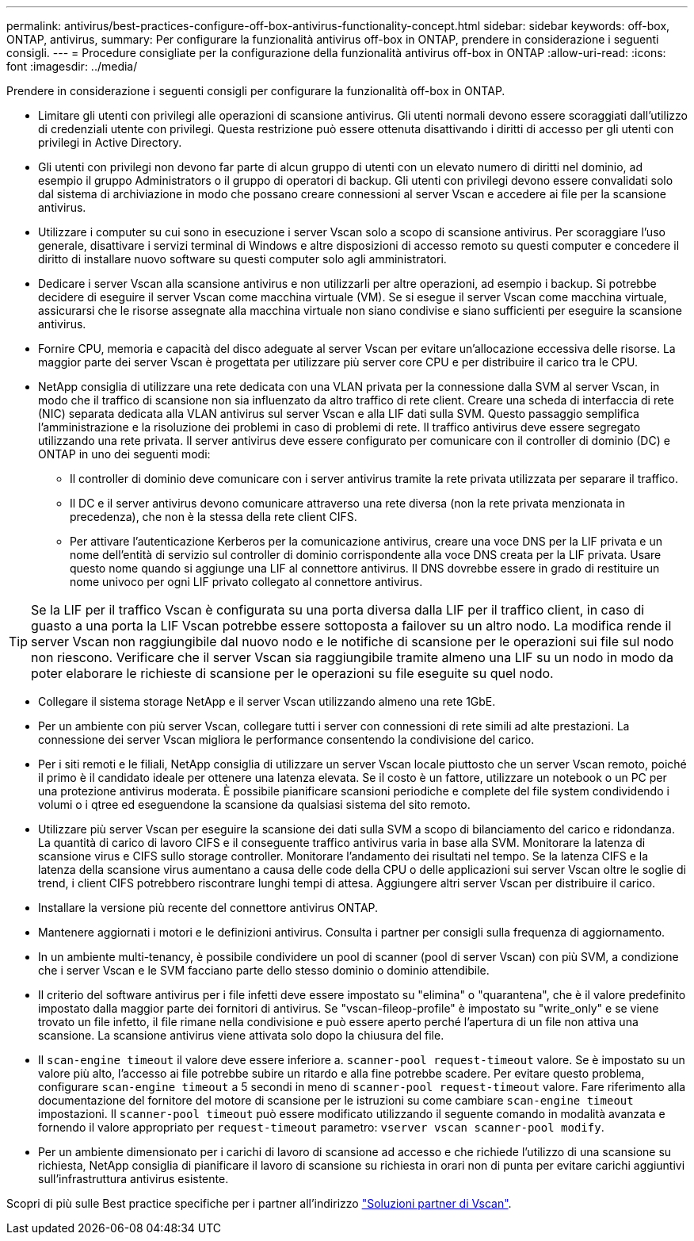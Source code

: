 ---
permalink: antivirus/best-practices-configure-off-box-antivirus-functionality-concept.html 
sidebar: sidebar 
keywords: off-box, ONTAP, antivirus, 
summary: Per configurare la funzionalità antivirus off-box in ONTAP, prendere in considerazione i seguenti consigli. 
---
= Procedure consigliate per la configurazione della funzionalità antivirus off-box in ONTAP
:allow-uri-read: 
:icons: font
:imagesdir: ../media/


[role="lead"]
Prendere in considerazione i seguenti consigli per configurare la funzionalità off-box in ONTAP.

* Limitare gli utenti con privilegi alle operazioni di scansione antivirus. Gli utenti normali devono essere scoraggiati dall'utilizzo di credenziali utente con privilegi. Questa restrizione può essere ottenuta disattivando i diritti di accesso per gli utenti con privilegi in Active Directory.
* Gli utenti con privilegi non devono far parte di alcun gruppo di utenti con un elevato numero di diritti nel dominio, ad esempio il gruppo Administrators o il gruppo di operatori di backup. Gli utenti con privilegi devono essere convalidati solo dal sistema di archiviazione in modo che possano creare connessioni al server Vscan e accedere ai file per la scansione antivirus.
* Utilizzare i computer su cui sono in esecuzione i server Vscan solo a scopo di scansione antivirus. Per scoraggiare l'uso generale, disattivare i servizi terminal di Windows e altre disposizioni di accesso remoto su questi computer e concedere il diritto di installare nuovo software su questi computer solo agli amministratori.
* Dedicare i server Vscan alla scansione antivirus e non utilizzarli per altre operazioni, ad esempio i backup. Si potrebbe decidere di eseguire il server Vscan come macchina virtuale (VM). Se si esegue il server Vscan come macchina virtuale, assicurarsi che le risorse assegnate alla macchina virtuale non siano condivise e siano sufficienti per eseguire la scansione antivirus.
* Fornire CPU, memoria e capacità del disco adeguate al server Vscan per evitare un'allocazione eccessiva delle risorse. La maggior parte dei server Vscan è progettata per utilizzare più server core CPU e per distribuire il carico tra le CPU.
* NetApp consiglia di utilizzare una rete dedicata con una VLAN privata per la connessione dalla SVM al server Vscan, in modo che il traffico di scansione non sia influenzato da altro traffico di rete client. Creare una scheda di interfaccia di rete (NIC) separata dedicata alla VLAN antivirus sul server Vscan e alla LIF dati sulla SVM. Questo passaggio semplifica l'amministrazione e la risoluzione dei problemi in caso di problemi di rete. Il traffico antivirus deve essere segregato utilizzando una rete privata. Il server antivirus deve essere configurato per comunicare con il controller di dominio (DC) e ONTAP in uno dei seguenti modi:
+
** Il controller di dominio deve comunicare con i server antivirus tramite la rete privata utilizzata per separare il traffico.
** Il DC e il server antivirus devono comunicare attraverso una rete diversa (non la rete privata menzionata in precedenza), che non è la stessa della rete client CIFS.
** Per attivare l'autenticazione Kerberos per la comunicazione antivirus, creare una voce DNS per la LIF privata e un nome dell'entità di servizio sul controller di dominio corrispondente alla voce DNS creata per la LIF privata. Usare questo nome quando si aggiunge una LIF al connettore antivirus. Il DNS dovrebbe essere in grado di restituire un nome univoco per ogni LIF privato collegato al connettore antivirus.





TIP: Se la LIF per il traffico Vscan è configurata su una porta diversa dalla LIF per il traffico client, in caso di guasto a una porta la LIF Vscan potrebbe essere sottoposta a failover su un altro nodo. La modifica rende il server Vscan non raggiungibile dal nuovo nodo e le notifiche di scansione per le operazioni sui file sul nodo non riescono. Verificare che il server Vscan sia raggiungibile tramite almeno una LIF su un nodo in modo da poter elaborare le richieste di scansione per le operazioni su file eseguite su quel nodo.

* Collegare il sistema storage NetApp e il server Vscan utilizzando almeno una rete 1GbE.
* Per un ambiente con più server Vscan, collegare tutti i server con connessioni di rete simili ad alte prestazioni. La connessione dei server Vscan migliora le performance consentendo la condivisione del carico.
* Per i siti remoti e le filiali, NetApp consiglia di utilizzare un server Vscan locale piuttosto che un server Vscan remoto, poiché il primo è il candidato ideale per ottenere una latenza elevata. Se il costo è un fattore, utilizzare un notebook o un PC per una protezione antivirus moderata. È possibile pianificare scansioni periodiche e complete del file system condividendo i volumi o i qtree ed eseguendone la scansione da qualsiasi sistema del sito remoto.
* Utilizzare più server Vscan per eseguire la scansione dei dati sulla SVM a scopo di bilanciamento del carico e ridondanza. La quantità di carico di lavoro CIFS e il conseguente traffico antivirus varia in base alla SVM. Monitorare la latenza di scansione virus e CIFS sullo storage controller. Monitorare l'andamento dei risultati nel tempo. Se la latenza CIFS e la latenza della scansione virus aumentano a causa delle code della CPU o delle applicazioni sui server Vscan oltre le soglie di trend, i client CIFS potrebbero riscontrare lunghi tempi di attesa. Aggiungere altri server Vscan
per distribuire il carico.
* Installare la versione più recente del connettore antivirus ONTAP.
* Mantenere aggiornati i motori e le definizioni antivirus. Consulta i partner per consigli sulla frequenza di aggiornamento.
* In un ambiente multi-tenancy, è possibile condividere un pool di scanner (pool di server Vscan) con più SVM, a condizione che i server Vscan e le SVM facciano parte dello stesso dominio o dominio attendibile.
* Il criterio del software antivirus per i file infetti deve essere impostato su "elimina" o "quarantena", che è il valore predefinito impostato dalla maggior parte dei fornitori di antivirus. Se "vscan-fileop-profile" è impostato su "write_only" e se viene trovato un file infetto, il file rimane nella condivisione e può essere aperto perché l'apertura di un file non attiva una scansione. La scansione antivirus viene attivata solo dopo la chiusura del file.
* Il `scan-engine timeout` il valore deve essere inferiore a. `scanner-pool request-timeout` valore.
Se è impostato su un valore più alto, l'accesso ai file potrebbe subire un ritardo e alla fine potrebbe scadere.
Per evitare questo problema, configurare `scan-engine timeout` a 5 secondi in meno di `scanner-pool request-timeout` valore. Fare riferimento alla documentazione del fornitore del motore di scansione per le istruzioni su come cambiare `scan-engine timeout` impostazioni. Il `scanner-pool timeout` può essere modificato utilizzando il seguente comando in modalità avanzata e fornendo il valore appropriato per `request-timeout` parametro:
`vserver vscan scanner-pool modify`.
* Per un ambiente dimensionato per i carichi di lavoro di scansione ad accesso e che richiede l'utilizzo di una scansione su richiesta, NetApp consiglia di pianificare il lavoro di scansione su richiesta in orari non di punta per evitare carichi aggiuntivi sull'infrastruttura antivirus esistente.


Scopri di più sulle Best practice specifiche per i partner all'indirizzo link:https://docs.netapp.com/us-en/ontap/antivirus/vscan-partner-solutions.html["Soluzioni partner di Vscan"].
